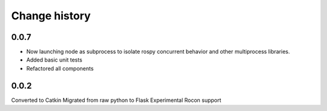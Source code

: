 Change history
==============

0.0.7
-----
* Now launching node as subprocess to isolate rospy concurrent behavior and other multiprocess libraries.
* Added basic unit tests
* Refactored all components

0.0.2
-----
Converted to Catkin
Migrated from raw python to Flask
Experimental Rocon support
